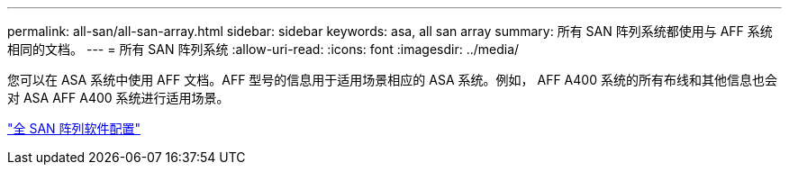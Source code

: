 ---
permalink: all-san/all-san-array.html 
sidebar: sidebar 
keywords: asa, all san array 
summary: 所有 SAN 阵列系统都使用与 AFF 系统相同的文档。 
---
= 所有 SAN 阵列系统
:allow-uri-read: 
:icons: font
:imagesdir: ../media/


[role="lead"]
您可以在 ASA 系统中使用 AFF 文档。AFF 型号的信息用于适用场景相应的 ASA 系统。例如， AFF A400 系统的所有布线和其他信息也会对 ASA AFF A400 系统进行适用场景。

https://docs.netapp.com/us-en/ontap/task_asa_software_configuration.html["全 SAN 阵列软件配置"^]
